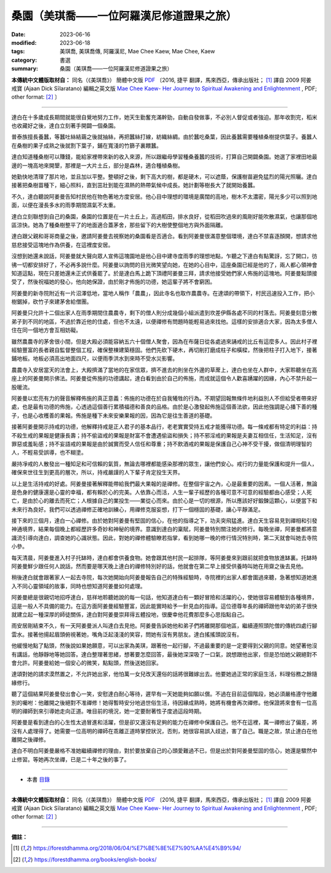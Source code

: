 =============================================
桑園（美琪喬——一位阿羅漢尼修道證果之旅）
=============================================

:date: 2023-06-16
:modified: 2023-06-18
:tags: 美琪喬, 美琪喬傳, 阿羅漢尼, Mae Chee Kaew, Mae Chee, Kaew
:category: 書選
:summary: 桑園（美琪喬——一位阿羅漢尼修道證果之旅）


**本傳統中文體版取材自：** 同名（《美琪喬》） 簡體中文版  `PDF <https://forestdhamma.org/ebooks/chinese/pdf/mck-chinese.pdf>`__ 〔2016, 捷平 翻譯，馬來西亞，傳承出版社； [1]_ 譯自 2009 阿姜 戒寶 (Ajaan Dick Sīlaratano) 編輯之英文版 `Mae Chee Kaew- Her Journey to Spiritual Awakening and Enlightenment <https://forestdhamma.org/ebooks/english/pdf/Mae_Chee_Kaew.pdf>`__ , PDF; other format:  [2]_ 〕

------

達白在十多歲成長期間就能很自覺地努力工作，她天生勤奮充滿幹勁，自動自發做事，不必別人督促或者強迫。那年收割完，稻米也收藏好之後，達白立刻著手開闢一個桑園。

普泰族擅長養蠶，等蠶吐絲結繭之後就抽絲，再把蠶絲打線，紡織絲綢。由於蠶吃桑葉，因此養蠶需要種植桑樹提供葉子。養蠶人在桑樹的果子成熟之後就割下葉子，鋪在寬淺的竹篩子裏餵蠶。

達白知道種桑樹可以賺錢，能給家裡帶來新的收入來源，所以跟繼母學習種桑養蠶的技術，打算自己開闢桑園。她選了家裡田地最邊的一塊高地來開墾，那裡是一大片土丘，部分是森林，適合種植桑樹。

她勤快地清理了那片地，並且加以平整。整頓好之後，剩下高大的樹，都是硬木，可以遮蔭，保護樹苗避免猛烈的陽光照曬。達白接著把桑樹苗種下，細心照料，直到茁壯到能在濕熱的熱帶氣候中成長。她計劃等樹長大了就開始養蠶。

不久，達白聽說阿姜曼告知村民他在物色著地方度安居。他心目中理想的環境是廣闊的高地，樹木不太濃密，陽光多少可以照到地面，以便在漫長多水的雨季期間濕氣不太重。

達白立刻聯想到自己的桑園，桑園的位置是在一片土丘上，高過稻田，排水良好，從稻田吹過來的風剛好能吹散濕氣，也讓那個地區涼快。她為了種桑樹整平了的地面適合蓋茅舍，那些留下的大樹使整個地方與外面隔離。

達白跟父親和哥哥商量之後，邀請阿姜曼去視察她的桑園看是否適合。看到阿姜曼很滿意整個環境，達白不禁喜逐顏開，想請求他慈悲接受這塊地作為供養，在這裡度安居。

沒想到她還未說話，阿姜曼就大聲向眾人宣佈這塊園地是他心目中建寺度雨季的理想地點，乍聽之下達白有點驚訝，忘了開口，彷彿一切都安排好了，不必再多說什麼。阿姜曼以詢問的目光微笑望向她，在她的心目中，這座桑園已經是他的了，兩人都心領神會知道這點，現在只差她還未正式供養罷了。於是達白馬上跪下頂禮阿姜曼三拜，請求他接受她們家人佈施的這塊地。阿姜曼點頭接受了，然後祝福她的發心，他向她保證，由於剛才佈施的功德，她這輩子將不會窮困。

阿姜曼的新寺院附近有一片沼澤低地，當地人稱作「農農」，因此寺名也取作農農寺。在達頌的帶領下，村民迅速投入工作，把小樹鋸掉，砍竹子來建茅舍給僧團。

阿姜曼只允許十二個出家人在雨季期間住農農寺，剩下的僧人則分成幾個小組派遣到坎差伊縣各處不同的村落去。阿姜曼刻意分散弟子到不同的地區，不過於靠近他的住處，但也不太遠，以便禪修有問題時能輕易過來找他。這樣的安排適合大家，因為太多僧人住在同一個地方會互相妨礙。

雖然農農寺的茅舍很小間，但是大殿必須能容納五六十個僧人聚會，因為在布薩日從各處過來誦戒的比丘有這麼多人。因此村子裡經驗豐富的長者親自監督整個工程，確保整棟建築穩固。他們先砍下硬木，再切削打磨成柱子和橫樑，然後把柱子打入地下，接著鋪地板。地板必須高出地面四尺，以便雨季洪水到來時不受水災影響。

農農寺入安居當天的法會上，大殿擠滿了當地的在家信眾，擠不進去的則坐在外邊的草蓆上，達白也坐在人群中，大家聆聽坐在高座上的阿姜曼開示佛法。阿姜曼從佈施的功德講起，達白看到由於自己的佈施，而成就這個令人歡喜踴躍的因緣，內心不禁升起一股暖流。

阿姜曼以宏亮有力的聲音解釋佈施的真正意義：佈施的功德在於自我犧牲的行為。不期望回報無條件地利益別人不但給受者帶來好處，也是最有功德的佈施，心透過這個善行累積福德和善良的品格。由於是心激發起佈施這個善法欲，因此他強調是心播下善的種子，也是心收穫善的果報。佈施是種下未來安樂果報的因，因為它是往生善道的基礎。

接著阿姜曼開示持戒的功德，他解釋持戒是正人君子的基本品行，老老實實受持五戒才能獲得功德。每一條戒都有特定的利益：持不殺生戒的果報是健康長壽；持不偷盜戒的果報是財富不會遭遇偷盜和損失；持不邪淫戒的果報是夫妻互相信任，生活知足，沒有罪惡或羞恥感；持不妄語戒的果報是由於誠實而受人信任和尊重；持不飲酒戒的果報是保護自己心神不受干擾，做個清明理智的人，不輕易受誤導，也不糊塗。

嚴持凈戒的人散發出一種知足和可信賴的氣質，無論去哪裡都能感染那裡的眾生，讓他們安心。戒行的力量能保護和提升一個人，確保來世往生到更高的層次，所以，持戒嚴謹的人下輩子肯定投生天界。

以上是生活持戒的好處。阿姜曼接著解釋能帶給我們最大果報的是禪修。在整個宇宙之內，心是最重要的因素。一個人活著，無論是色身的健康還是心靈的幸福，都有賴於心的完美。人依靠心而活，人生一輩子經歷的各種可意不可意的經驗都由心感受；人死亡，是由於心的離去而死亡；人根據自己的業投生——業從心而來。由於心是一切的根源，所以應該好好鍛鍊這顆心，以便當下和未來行為良好。我們可以透過禪修正確地訓練心，用禪修克服妄想，打下一個穩固的基礎，讓心平靜滿足。

接下來的三個月，達白一心禪修。由於她對阿姜曼有堅固的信心，在他的指導之下，功夫突飛猛進。達白天生容易見到禪相和引發神通境界，結果每個晚上都經歷許多奇妙和神秘的境界。意識到達白的稟賦，阿姜曼特別關注她的修行。每晚坐禪，阿姜曼都將意識流引導向達白，調查她的心識狀態。因此，對她的禪修體驗瞭若指掌，看到她哪一晚的修行情況特別時，第二天就會叫她去寺院小參。

每天清晨，阿姜曼進入村子托缽時，達白都會供養食物。她會跟其他村民一起排隊，等阿姜曼來到跟前就把食物放進缽裏。托缽時阿姜曼鮮少跟任何人說話，然而要是哪天晚上達白的禪修特別好的話，他就會在第二早上接受供養時叫她在用齋之後去見他。

稍後達白就會跟著家人一起去寺院，每次她開始向阿姜曼報告自己的特殊經驗時，寺院裡的出家人都會圍過來聽，急著想知道她進入不同心靈領域的故事，同時也想知道阿姜曼如何處理。

阿姜曼總是很親切地招呼達白，慈祥地聆聽她說的每一句話，他知道達白有一顆好冒險和活躍的心，使她很容易體驗到各種境界，這是一般人不具備的能力。在這方面阿姜曼經驗豐富，因此能實時給予一針見血的指導。這位德尊年長的禪師跟他年幼的弟子很快就建立起一種深厚的師徒關係，達白對阿姜曼崇拜得五體投地，很慶幸他花費那麼多心思指點自己。

雨安居剛結束不久，有一天阿姜曼派人叫達白去見他。阿姜曼告訴她他和弟子們將離開那個地區，繼續遵照頭陀僧的傳統四處行腳雲水。接著他揚起眉頭俯視著她，嘴角泛起淺淺的笑容，問她有沒有男朋友。達白搖搖頭說沒有。

他緩慢地點了點頭，然後說如果她願意，可以出家為美琪，跟著他一起行腳，不過最重要的是一定要得到父親的同意。她望著他沒有講話，他靜靜地等她回答。達白整理著思緒，想著要怎麼回答，最後她深深吸了一口氣，說想跟他出家，但是恐怕她父親絕對不會允許。阿姜曼給她一個安心的微笑，點點頭，然後送她回家。

達頌對她的請求漠然置之，不允許她出家，他怕萬一女兒改天還俗的話將很難嫁出去。他要她過正常的家庭生活，料理俗務之餘隨緣修行。

聽了這個結果阿姜曼發出會心一笑，安慰達白耐心等待，遲早有一天她能夠如願以償。不過在目前這個階段，她必須嚴格遵守他離別的囑咐：他離開之後絕對不准禪修！她得暫時安分地過世俗生活，待因緣成熟時，她將有機會再次禪修。他保證將來會有一位高明的禪師到來引導她走向正道。唯目前的境況，她一定要耐著性子度過這段時期。

阿姜曼是看到達白的心生性太過冒進和活躍，但是卻又還沒有足夠的能力在禪修中保護自己。他不在這裡，萬一禪修出了偏差，將沒有人處理得了。她需要一位高明的禪師在乖離正道時掌控狀況，否則，她很容易誤入歧途，害了自己。職是之故，禁止達白在他離開之後禪修。

達白不明白阿姜曼嚴格不准她繼續禪修的理由，對於要放棄自己的心頭愛難過不已，但是出於對阿姜曼堅固的信心，她還是驟然中止修習。等她再次坐禪，已是二十年之後的事了。

------

- 本書 `目錄 <{filename}mae-chee-kaew%zh.rst>`_

------

**本傳統中文體版取材自：** 同名（《美琪喬》） 簡體中文版  `PDF <https://forestdhamma.org/ebooks/chinese/pdf/mck-chinese.pdf>`__ 〔2016, 捷平 翻譯，馬來西亞，傳承出版社； [1]_ 譯自 2009 阿姜 戒寶 (Ajaan Dick Sīlaratano) 編輯之英文版 `Mae Chee Kaew- Her Journey to Spiritual Awakening and Enlightenment <https://forestdhamma.org/ebooks/english/pdf/Mae_Chee_Kaew.pdf>`__ , PDF; other format:  [2]_ 〕

------

**備註：**

.. [1] https://forestdhamma.org/2018/06/04/%E7%BE%8E%E7%90%AA%E4%B9%94/

.. [2] https://forestdhamma.org/books/english-books/ 


..
  2023-06-18, create rst on 2023-06-16

